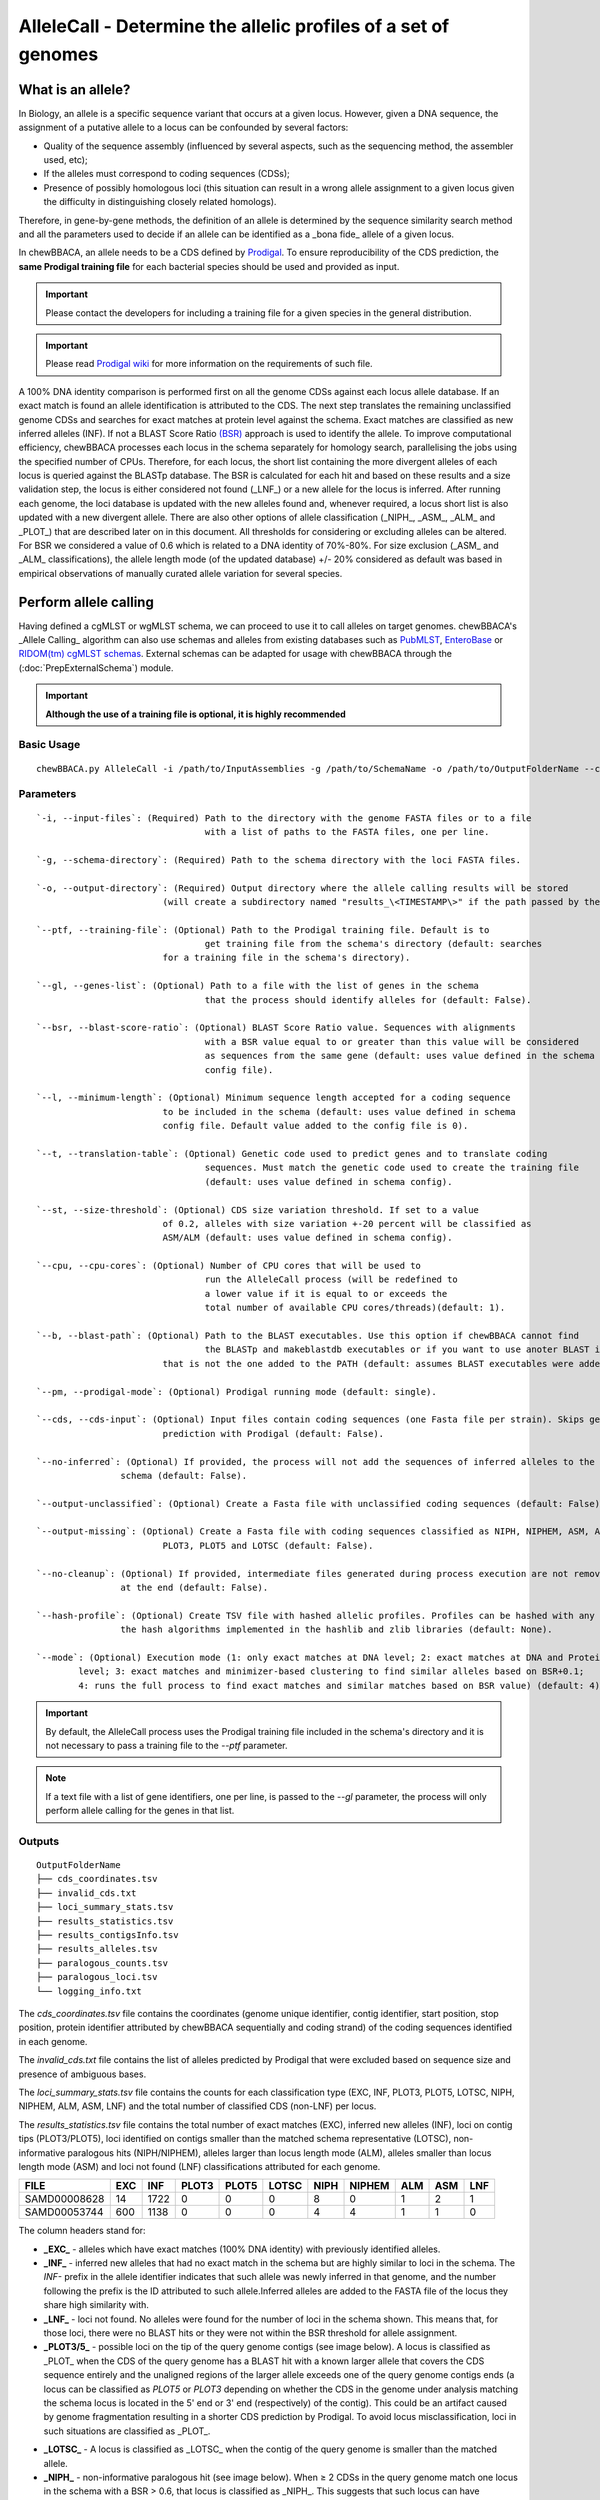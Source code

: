 AlleleCall -  Determine the allelic profiles of a set of genomes
================================================================

What is an allele?
::::::::::::::::::

In Biology, an allele is a specific sequence variant that occurs at a given locus.
However, given a DNA sequence, the assignment of a putative allele to a locus can be
confounded by several factors:

- Quality of the sequence assembly (influenced by several aspects, such as the sequencing
  method, the assembler used, etc);
- If the alleles must correspond to coding sequences (CDSs);
- Presence of possibly homologous loci (this situation can result in a wrong allele assignment
  to a given locus given the difficulty in distinguishing closely related homologs).

Therefore, in gene-by-gene methods, the definition of an allele is determined by the sequence
similarity search method and all the parameters used to decide if an allele can be identified
as a _bona fide_ allele of a given locus.

In chewBBACA, an allele needs to be a CDS defined by `Prodigal <https://github.com/hyattpd/Prodigal>`_.
To ensure reproducibility of the CDS prediction, the **same Prodigal training file** for
each bacterial species should be used and provided as input. 

.. important::
	Please contact the developers for including a training file for a given species in the
	general distribution.

.. important::
	Please read `Prodigal wiki <https://github.com/hyattpd/prodigal/wiki>`_ for more
	information on the requirements of such file.

.. image:: http://i.imgur.com/H9pKjHQ.png

A 100% DNA identity comparison is performed first on all the genome CDSs against
each locus allele database. If an exact match is found an allele identification is attributed
to the CDS. The next step translates the remaining unclassified genome CDSs and searches for
exact matches at protein level against the schema. Exact matches are classified as new inferred alleles (INF).
If not a BLAST Score Ratio `(BSR) <https://bmcbioinformatics.biomedcentral.com/articles/10.1186/1471-2105-6-2>`_
approach is used to identify the allele. To improve computational efficiency, chewBBACA
processes each locus in the schema separately for homology search, parallelising the jobs
using the specified number of CPUs. Therefore, for each locus, the short list containing the
more divergent alleles of each locus is queried against the BLASTp database. The BSR is
calculated for each hit and based on these results and a size validation step, the locus
is either considered not found (_LNF_) or a new allele for the locus is inferred. After
running each genome, the loci database is updated with the new alleles found and, whenever
required, a locus short list is also updated with a new divergent allele.
There are also other options of allele classification (_NIPH_, _ASM_, _ALM_ and _PLOT_)
that are described later on in this document. All thresholds for considering or excluding
alleles can be altered. For BSR we considered a value of 0.6 which is related to a DNA
identity of 70%-80%. For size exclusion (_ASM_ and _ALM_ classifications), the allele
length mode (of the updated database) +/- 20% considered as default was based in empirical
observations of manually curated allele variation for several species.

Perform allele calling
::::::::::::::::::::::

Having defined a cgMLST or wgMLST schema, we can proceed to use it to call alleles on target
genomes. chewBBACA's _Allele Calling_ algorithm can also use schemas and alleles from existing
databases such as `PubMLST <https://pubmlst.org/>`_, `EnteroBase <https://enterobase.warwick.ac.uk/>`_
or `RIDOM(tm) cgMLST schemas <http://www.cgmlst.org/ncs>`_. External schemas can be adapted for
usage with chewBBACA through the (:doc:`PrepExternalSchema`) module.

.. important::
	**Although the use of a training file is optional, it is highly recommended**

Basic Usage
-----------

::

	chewBBACA.py AlleleCall -i /path/to/InputAssemblies -g /path/to/SchemaName -o /path/to/OutputFolderName --cpu 4

Parameters
----------

::

	`-i, --input-files`: (Required) Path to the directory with the genome FASTA files or to a file
					with a list of paths to the FASTA files, one per line.

	`-g, --schema-directory`: (Required) Path to the schema directory with the loci FASTA files.  

	`-o, --output-directory`: (Required) Output directory where the allele calling results will be stored
				(will create a subdirectory named "results_\<TIMESTAMP\>" if the path passed by the user already exists).

	`--ptf, --training-file`: (Optional) Path to the Prodigal training file. Default is to
					get training file from the schema's directory (default: searches
				for a training file in the schema's directory).

	`--gl, --genes-list`: (Optional) Path to a file with the list of genes in the schema
					that the process should identify alleles for (default: False).

	`--bsr, --blast-score-ratio`: (Optional) BLAST Score Ratio value. Sequences with alignments
					with a BSR value equal to or greater than this value will be considered
					as sequences from the same gene (default: uses value defined in the schema
					config file).

	`--l, --minimum-length`: (Optional) Minimum sequence length accepted for a coding sequence
				to be included in the schema (default: uses value defined in schema
				config file. Default value added to the config file is 0).

	`--t, --translation-table`: (Optional) Genetic code used to predict genes and to translate coding
					sequences. Must match the genetic code used to create the training file
					(default: uses value defined in schema config).

	`--st, --size-threshold`: (Optional) CDS size variation threshold. If set to a value
				of 0.2, alleles with size variation +-20 percent will be classified as
				ASM/ALM (default: uses value defined in schema config).

	`--cpu, --cpu-cores`: (Optional) Number of CPU cores that will be used to
					run the AlleleCall process (will be redefined to
					a lower value if it is equal to or exceeds the
					total number of available CPU cores/threads)(default: 1).

	`--b, --blast-path`: (Optional) Path to the BLAST executables. Use this option if chewBBACA cannot find
					the BLASTp and makeblastdb executables or if you want to use anoter BLAST installation 
				that is not the one added to the PATH (default: assumes BLAST executables were added to PATH).

	`--pm, --prodigal-mode`: (Optional) Prodigal running mode (default: single).

	`--cds, --cds-input`: (Optional) Input files contain coding sequences (one Fasta file per strain). Skips gene
				prediction with Prodigal (default: False).

	`--no-inferred`: (Optional) If provided, the process will not add the sequences of inferred alleles to the
			schema (default: False).

	`--output-unclassified`: (Optional) Create a Fasta file with unclassified coding sequences (default: False).

	`--output-missing`: (Optional) Create a Fasta file with coding sequences classified as NIPH, NIPHEM, ASM, ALM,
				PLOT3, PLOT5 and LOTSC (default: False).

	`--no-cleanup`: (Optional) If provided, intermediate files generated during process execution are not removed 
			at the end (default: False).

	`--hash-profile`: (Optional) Create TSV file with hashed allelic profiles. Profiles can be hashed with any of 
			the hash algorithms implemented in the hashlib and zlib libraries (default: None).

	`--mode`: (Optional) Execution mode (1: only exact matches at DNA level; 2: exact matches at DNA and Protein 
		level; 3: exact matches and minimizer-based clustering to find similar alleles based on BSR+0.1; 
		4: runs the full process to find exact matches and similar matches based on BSR value) (default: 4).

.. important::
	By default, the AlleleCall process uses the Prodigal training file included in the schema's
	directory and it is not necessary to pass a training file to the `--ptf` parameter.

.. note::
	If a text file with a list of gene identifiers, one per line, is passed to the `--gl`
	parameter, the process will only perform allele calling for the genes in that list.

Outputs
-------

::

	OutputFolderName
	├── cds_coordinates.tsv
	├── invalid_cds.txt
	├── loci_summary_stats.tsv
	├── results_statistics.tsv
	├── results_contigsInfo.tsv
	├── results_alleles.tsv
	├── paralogous_counts.tsv
	├── paralogous_loci.tsv
	└── logging_info.txt


The `cds_coordinates.tsv` file contains the coordinates (genome unique identifier, contig
identifier, start position, stop position, protein identifier attributed by chewBBACA
sequentially and coding strand) of the coding sequences identified in each genome.

The `invalid_cds.txt` file contains the list of alleles predicted by Prodigal that were
excluded based on sequence size and presence of ambiguous bases.

The `loci_summary_stats.tsv` file contains the counts for each classification type (EXC,
INF, PLOT3, PLOT5, LOTSC, NIPH, NIPHEM, ALM, ASM, LNF) and the total number of classified
CDS (non-LNF) per locus.

The `results_statistics.tsv` file contains the total number of exact matches (EXC), inferred
new alleles (INF), loci on contig tips (PLOT3/PLOT5), loci identified on contigs smaller than
the matched schema representative (LOTSC), non-informative paralogous hits (NIPH/NIPHEM),
alleles larger than locus length mode (ALM), alleles smaller than locus length mode (ASM)
and loci not found (LNF) classifications attributed for each genome.

+--------------+-----+------+-------+-------+-------+------+--------+-----+-----+-----+
| FILE         | EXC | INF  | PLOT3 | PLOT5 | LOTSC | NIPH | NIPHEM | ALM | ASM | LNF |
+==============+=====+======+=======+=======+=======+======+========+=====+=====+=====+
| SAMD00008628 | 14  | 1722 | 0     | 0     | 0     |    8 |      0 |   1 |   2 |   1 |
+--------------+-----+------+-------+-------+-------+------+--------+-----+-----+-----+
| SAMD00053744 | 600 | 1138 | 0     | 0     | 0     | 4    | 4      | 1   | 1   | 0   |
+--------------+-----+------+-------+-------+-------+------+--------+-----+-----+-----+

The column headers stand for:

- **_EXC_** - alleles which have exact matches (100% DNA identity) with previously identified
  alleles.
- **_INF_** - inferred new alleles that had no exact match in the schema but are highly
  similar to loci in the schema. The `INF-` prefix in the allele identifier indicates that
  such allele was newly inferred in that genome, and the number following the prefix is the
  ID attributed to such allele.Inferred alleles are added to the FASTA file of the locus they
  share high similarity with.
- **_LNF_** - loci not found. No alleles were found for the number of loci in the schema shown.
  This means that, for those loci, there were no BLAST hits or they were not within the BSR
  threshold for allele assignment.
- **_PLOT3/5_** - possible loci on the tip of the query genome contigs (see image below). A locus
  is classified as _PLOT_ when the CDS of the query genome has a BLAST hit with a known larger
  allele that covers the CDS sequence entirely and the unaligned regions of the larger allele
  exceeds one of the query genome contigs ends (a locus can be classified as `PLOT5` or `PLOT3`
  depending on whether the CDS in the genome under analysis matching the schema locus is located
  in the 5' end or 3' end (respectively) of the contig). This could be an artifact caused by
  genome fragmentation resulting in a shorter CDS prediction by Prodigal. To avoid locus
  misclassification, loci in such situations are classified as _PLOT_.  

.. image:: http://i.imgur.com/41oONeS.png

- **_LOTSC_** - A locus is classified as _LOTSC_ when the contig of the query genome is smaller
  than the matched allele.
- **_NIPH_** - non-informative paralogous hit (see image below). When ≥ 2 CDSs in the query
  genome match one locus in the schema with a BSR > 0.6, that locus is classified as _NIPH_.
  This suggests that such locus can have paralogous (or orthologous) loci in the query genome
  and should be removed from the analysis due to the potential uncertainty in allele assignment
  (for example, due to the presence of multiple copies of the same mobile genetic element (MGE)
  or as a consequence of gene duplication followed by pseudogenization). A high number of NIPH
  may also indicate a poorly assembled genome due to a high number of smaller contigs which
  result in partial CDS predictions. These partial CDSs may contain conserved domains that
  match multiple loci.
- **_NIPHEM_** - similar to _NIPH_ classification (NIPH with exact match), but specifically
  referring to exact matches. Whenever > 1 CDS matches different alleles of the same locus
  with 100% DNA similarity during the first DNA sequence comparison, the _NIPHEM_ tag is
  attributed.

.. image:: http://i.imgur.com/4VQtejr.png

- **_ALM_** - alleles 20% larger than the length mode of the distribution of the matched
  loci (CDS length > (locus length mode + locus length mode * 0.2)) (see image below).
  This determination is based on the currently identified set of alleles for a given locus.
  It is important to remember that, although infrequently, the mode may change as more
  alleles for a given locus are called and added to **chewBBACA's** database.
- **_ASM_** - similar to _ALM_ but for alleles 20% smaller than the length mode distribution
  of the matched loci (CDS length < (locus length mode - locus length mode * 0.2)). As with
  _ALMs_ it is important to remember that, although infrequently, the mode may change as
  more alleles for a given locus are called and added to **chewBBACA's** database.

.. image:: http://i.imgur.com/l1MDyEz.png

.. note::
	The _ALM_ and _ASM_ alleles classifications impose a limit on size variation since for the
	majority of loci the allele lengths are quite conserved. However, some loci can have larger
	variation in allele length and those should be manually curated.

The statistics file also helps the user to identify bad quality draft genomes among the
analyzed genomes since with a proper schema most identified loci should be exact matches
or inferred alleles. A high number of _PLOT_, _ASM_, _ALM_ and/or _NIPH_ usually indicates
bad quality or contaminated assemblies.

The `results_contigsInfo.tsv` file contains the loci positions in the genomes analyzed. The
first column contains the name of the genome files used in the allele calling and the other
columns (with loci names in the headers) the locus position information or the classification
attributed by chewBBACA if it was not an exact match or inferred allele.

+--------------+--------------------------+-------------------------+-----+
| FILE         | locus1                   | locus2                  | ... |
+==============+==========================+=========================+=====+
| SAMD00008628 | contig2&162560-161414&0  |             LNF         | ... |
+--------------+--------------------------+-------------------------+-----+
| SAMD00053744 | contig4&268254-269400&1  | contig3&272738-274082&1 | ... |
+--------------+--------------------------+-------------------------+-----+

Example for the `SAMD00008628` genome:
- locus1 with `contig2&161414-162560&0` information was found in this genome. It is located in (`&` character is the field delimiter):
 - `contig2` sequence
 - between 161414 bp and 162560 bp (reported as `162560-161414` because the CDS is encoded
   in the reverse strand). These nucleotide positions are inclusive positions and include
   the stop codon as well.
 - in the reverse strand (represented by a `0` signal). `1` means that the CDS is encoded
   in the direct strand.
- locus2 was not found (LNF)

The `results_alleles.tsv` file contains the allelic profiles determined for the input samples.
The first column has the identifiers of the genome assemblies for which the allele call was
performed. The remaining columns contain the allele call data for loci present in the schema,
with the column headers being the locus identifiers.

+--------------+--------+--------+--------+--------+--------+-----+
| FILE         | locus1 | locus2 | locus3 | locus4 | locus5 | ... |
+==============+========+========+========+========+========+=====+
| SAMD00008628 | INF-2  | 1      | 3      | ASM    | PLOT3  | ... |
+--------------+--------+--------+--------+--------+--------+-----+
| SAMD00053744 | 10     | 1      | 3      | ALM    | PLOT5  | ... |
+--------------+--------+--------+--------+--------+--------+-----+

.. note::
	The allelic profile output can be transformed and imported into
	`PHYLOViZ <http://www.phyloviz.net/>`_ to generate and visualize a Minimum Spanning
	Tree.

.. important::
	The ExtractCgMLST module was designed to determine the set of loci that
	constitute the core genome based on a given threshold, but it can also be used to
	convert the TSV file with allelic profiles into a suitable format that can be imported
	into PHYLOViZ. To convert an allelic profile output simply run the ExtractCgMLST module
	with a threshold value, `--t`, of `0`.

The `paralogous_counts.tsv` file contains the list of paralogous loci and the number of times
those loci matched a CDS that was also similar to other loci in the schema.

The `paralogous_loci.tsv` file contains the sets of paralogous loci identified per genome
(genome identifier, identifiers of the paralogous loci and the coordinates of the CDS that
is similar to the group of paralogous loci).

.. image:: http://i.imgur.com/guExrGx.png

The `logging_info.txt` contains summary information about the allele calling process.

If the `--output-unclassified` parameter is provided, the process will create a FASTA file
with the DNA sequences of the distinct CDS that were not classified.

If the `--output-missing` parameter is provided, the process will create a FASTA file with
the DNA sequences of the CDS classified as PLOT3, PLOT5, LOTSC, NIPH, NIPHEM, ALM and ASM.

If the `--hash-profiles` parameter is provided, the process will use the provided hash
algorithm to create a TSV file with hashed profiles (each allele identifier is substituted
by the hash of the DNA sequence).


